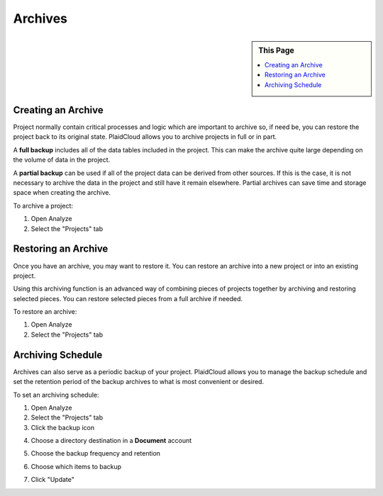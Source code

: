 
Archives
========

.. sidebar:: This Page

   .. contents::
      :local:


Creating an Archive
-------------------

Project normally contain critical processes and logic which are important to archive so, if need be, you can restore the project back to its original state. PlaidCloud allows you to archive projects in full or in part.

A **full backup** includes all of the data tables included in the project. This can make the archive quite large depending on the volume of data in the project. 

A **partial backup** can be used if all of the project data can be derived from other sources. If this is the case, it is not necessary to archive the data in the project and still have it remain elsewhere. Partial archives can save time and storage space when creating the archive.

To archive a project:

1) Open Analyze
2) Select the "Projects" tab

Restoring an Archive
--------------------

Once you have an archive, you may want to restore it. You can restore an archive into a new project or into an existing project.

Using this archiving function is an advanced way of combining pieces of projects together by archiving and restoring selected pieces. You can restore selected pieces from a full archive if needed.

To restore an archive:

1) Open Analyze
2) Select the "Projects" tab

Archiving Schedule
------------------

Archives can also serve as a periodic backup of your project. PlaidCloud allows you to manage the backup schedule and set the retention period of the backup archives to what is most convenient or desired. 

To set an archiving schedule:

1) Open Analyze
2) Select the "Projects" tab
3) Click the backup icon

|backup icon|

4) Choose a directory destination in a **Document** account

|directory document select|

5) Choose the backup frequency and retention

|backup frequency select|

6) Choose which items to backup

|backup items select|

7) Click "Update"


.. |log icon select| image:: ../../_static/img/plaidcloud/projects/common/1_log_icon_select.png
.. |member icon select| image:: ../../_static/img/plaidcloud/projects/common/1_member_icon_select.png
.. |projects action select| image:: ../../_static/img/plaidcloud/projects/common/2_projects_action_select.png
.. |backup icon| image:: ../../_static/img/plaidcloud/projects/archives/archiving_schedule/1_backup_icon.png
.. |directory document select| image:: ../../_static/img/plaidcloud/projects/archives/archiving_schedule/2_directory_document_select.png
.. |backup frequency select| image:: ../../_static/img/plaidcloud/projects/archives/archiving_schedule/3_backup_frequency_select.png
.. |backup items select| image:: ../../_static/img/plaidcloud/projects/archives/archiving_schedule/4_backup_items_select.png




